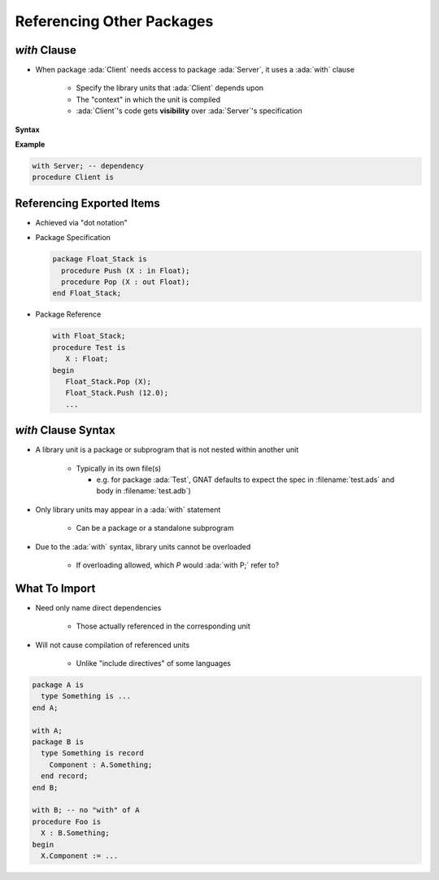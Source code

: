 ============================
Referencing Other Packages
============================

----------------
 `with` Clause
----------------

* When package :ada:`Client` needs access to package :ada:`Server`, it uses a :ada:`with` clause

   - Specify the library units that :ada:`Client` depends upon
   - The "context" in which the unit is compiled
   - :ada:`Client`'s code gets **visibility** over :ada:`Server`'s specification


**Syntax**

.. container:: source_include 100_packages/syntax.bnf :start-after:with_clause_begin :end-before:with_clause_end :code:bnf

**Example**

.. code:: Ada

   with Server; -- dependency
   procedure Client is

----------------------------
Referencing Exported Items
----------------------------

* Achieved via "dot notation"
* Package Specification

  .. code:: Ada

     package Float_Stack is
       procedure Push (X : in Float);
       procedure Pop (X : out Float);
     end Float_Stack;

* Package Reference

  .. code:: Ada

     with Float_Stack;
     procedure Test is
        X : Float;
     begin
        Float_Stack.Pop (X);
        Float_Stack.Push (12.0);
        ...

----------------------
`with` Clause Syntax
----------------------

* A library unit is a package or subprogram that is not nested within another unit

   - Typically in its own file(s)

     - e.g. for package :ada:`Test`, GNAT defaults to expect the spec in :filename:`test.ads` and body in :filename:`test.adb`)

* Only library units may appear in a :ada:`with` statement

   * Can be a package or a standalone subprogram

* Due to the :ada:`with` syntax, library units cannot be overloaded

   - If overloading allowed, which `P` would :ada:`with P;` refer to?

----------------
What To Import
----------------

* Need only name direct dependencies

   - Those actually referenced in the corresponding unit

* Will not cause compilation of referenced units

   - Unlike "include directives" of some languages

.. code:: Ada

   package A is
     type Something is ...
   end A;

   with A;
   package B is
     type Something is record
       Component : A.Something;
     end record;
   end B;

   with B; -- no "with" of A
   procedure Foo is
     X : B.Something;
   begin
     X.Component := ...

